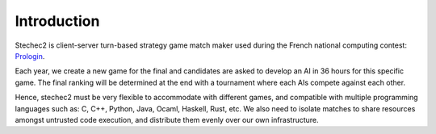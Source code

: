 ============
Introduction
============

Stechec2 is client-server turn-based strategy game match maker used during the
French national computing contest: `Prologin <https://prologin.org/>`_.

Each year, we create a new game for the final and candidates are asked to
develop an AI in 36 hours for this specific game. The final ranking will be
determined at the end with a tournament where each AIs compete against each
other.

Hence, stechec2 must be very flexible to accommodate with different games, and
compatible with multiple programming languages such as: C, C++, Python, Java,
Ocaml, Haskell, Rust, etc. We also need to isolate matches to share resources
amongst untrusted code execution, and distribute them evenly over our own
infrastructure.

